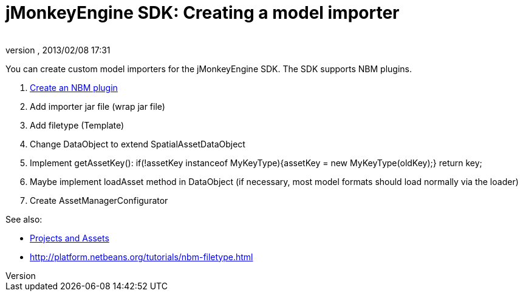 = jMonkeyEngine SDK: Creating a model importer
:author: 
:revnumber: 
:revdate: 2013/02/08 17:31
:keywords: documentation, sdk, tool
:relfileprefix: ../../
:imagesdir: ../..
ifdef::env-github,env-browser[:outfilesuffix: .adoc]


You can create custom model importers for the jMonkeyEngine SDK. The SDK supports NBM plugins.


.  link:http://platform.netbeans.org/tutorials/nbm-filetype.html[Create an NBM plugin]
.  Add importer jar file (wrap jar file)
.  Add filetype (Template)
.  Change DataObject to extend SpatialAssetDataObject
.  Implement getAssetKey(): if(!assetKey instanceof MyKeyType){assetKey = new MyKeyType(oldKey);} return key;
.  Maybe implement loadAsset method in DataObject (if necessary, most model formats should load normally via the loader)
.  Create AssetManagerConfigurator 

See also:


*  <<sdk/development/projects_assets#,Projects and Assets>>
*  link:http://platform.netbeans.org/tutorials/nbm-filetype.html[http://platform.netbeans.org/tutorials/nbm-filetype.html]
